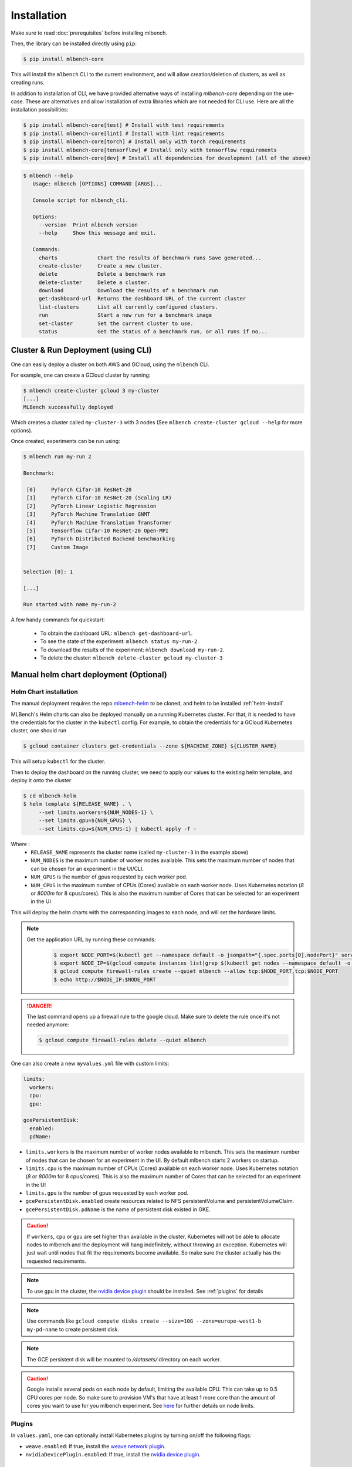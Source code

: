 .. highlight:: shell

Installation
============

Make sure to read :doc:`prerequisites` before installing mlbench.

Then, the library can be installed directly using ``pip``:

.. code-block:: bash

   $ pip install mlbench-core

This will install the ``mlbench`` CLI to the current environment, and will allow creation/deletion of clusters, as well as creating runs.

In addition to installation of CLI, we have provided alternative ways of installing `mlbench-core` depending on the use-case.
These are alternatives and allow installation of extra libraries which are not needed for CLI use.
Here are all the installation possibilities:

.. code-block:: bash

    $ pip install mlbench-core[test] # Install with test requirements
    $ pip install mlbench-core[lint] # Install with lint requirements
    $ pip install mlbench-core[torch] # Install only with torch requirements
    $ pip install mlbench-core[tensorflow] # Install only with tensorflow requirements
    $ pip install mlbench-core[dev] # Install all dependencies for development (all of the above)

.. code-block:: bash

   $ mlbench --help
      Usage: mlbench [OPTIONS] COMMAND [ARGS]...

      Console script for mlbench_cli.

      Options:
        --version  Print mlbench version
        --help     Show this message and exit.

      Commands:
        charts             Chart the results of benchmark runs Save generated...
        create-cluster     Create a new cluster.
        delete             Delete a benchmark run
        delete-cluster     Delete a cluster.
        download           Download the results of a benchmark run
        get-dashboard-url  Returns the dashboard URL of the current cluster
        list-clusters      List all currently configured clusters.
        run                Start a new run for a benchmark image
        set-cluster        Set the current cluster to use.
        status             Get the status of a benchmark run, or all runs if no...

Cluster & Run Deployment (using CLI)
------------------------------------

One can easily deploy a cluster on both AWS and GCloud, using the ``mlbench`` CLI.

For example, one can create a GCloud cluster by running:

.. code-block:: bash

   $ mlbench create-cluster gcloud 3 my-cluster
   [...]
   MLBench successfully deployed

Which creates a cluster called ``my-cluster-3`` with 3 nodes (See ``mlbench create-cluster gcloud --help`` for more options).

Once created, experiments can be run using:

.. code-block:: bash

   $ mlbench run my-run 2

   Benchmark:

    [0]     PyTorch Cifar-10 ResNet-20
    [1]     PyTorch Cifar-10 ResNet-20 (Scaling LR)
    [2]     PyTorch Linear Logistic Regression
    [3]     PyTorch Machine Translation GNMT
    [4]     PyTorch Machine Translation Transformer
    [5]     Tensorflow Cifar-10 ResNet-20 Open-MPI
    [6]     PyTorch Distributed Backend benchmarking
    [7]     Custom Image


   Selection [0]: 1

   [...]

   Run started with name my-run-2

A few handy commands for quickstart:

 - To obtain the dashboard URL: ``mlbench get-dashboard-url``.
 - To see the state of the experiment: ``mlbench status my-run-2``.
 - To download the results of the experiment: ``mlbench download my-run-2``.
 - To delete the cluster: ``mlbench delete-cluster gcloud my-cluster-3``

.. _helm-charts:

Manual helm chart deployment (Optional)
---------------------------------------

Helm Chart installation
^^^^^^^^^^^^^^^^^^^^^^^

The manual deployment requires the repo `mlbench-helm <https://github.com/mlbench/mlbench-helm>`_ to be cloned, and helm to be installed :ref:`helm-install`

MLBench's Helm charts can also be deployed manually on a running Kubernetes cluster.
For that, it is needed to have the credentials for the cluster in the ``kubectl`` config.
For example, to obtain the credentials for a GCloud Kubernetes cluster, one should run

.. code-block:: bash

   $ gcloud container clusters get-credentials --zone ${MACHINE_ZONE} ${CLUSTER_NAME}

This will setup ``kubectl`` for the cluster.

Then to deploy the dashboard on the running cluster, we need to apply our values to the existing helm template, and deploy it onto the cluster

.. code-block:: bash

   $ cd mlbench-helm
   $ helm template ${RELEASE_NAME} . \
        --set limits.workers=${NUM_NODES-1} \
        --set limits.gpu=${NUM_GPUS} \
        --set limits.cpu=${NUM_CPUS-1} | kubectl apply -f -

Where :
   - ``RELEASE_NAME`` represents the cluster name (called ``my-cluster-3`` in the example above)
   - ``NUM_NODES`` is the maximum number of worker nodes available. This sets the maximum number of nodes that can be chosen for an experiment in the UI/CLI.
   - ``NUM_GPUS`` is the number of gpus requested by each worker pod.
   - ``NUM_CPUS`` is the maximum number of CPUs (Cores) available on each worker node. Uses Kubernetes notation (`8` or `8000m` for 8 cpus/cores). This is also the maximum number of Cores that can be selected for an experiment in the UI

This will deploy the helm charts with the corresponding images to each node, and will set the hardware limits.

.. note::
   Get the application URL by running these commands:
    .. code-block:: bash

       $ export NODE_PORT=$(kubectl get --namespace default -o jsonpath="{.spec.ports[0].nodePort}" services ${RELEASE_NAME}-mlbench-master)
       $ export NODE_IP=$(gcloud compute instances list|grep $(kubectl get nodes --namespace default -o jsonpath="{.items[0].status.addresses[0].address}") |awk '{print $5}')
       $ gcloud compute firewall-rules create --quiet mlbench --allow tcp:$NODE_PORT,tcp:$NODE_PORT
       $ echo http://$NODE_IP:$NODE_PORT

.. danger::
    The last command opens up a firewall rule to the google cloud. Make sure to delete the rule once it's not needed anymore:

    .. code-block:: bash

      $ gcloud compute firewall-rules delete --quiet mlbench

One can also create a new ``myvalues.yml`` file with custom limits:

.. code-block:: yaml

   limits:
     workers:
     cpu:
     gpu:

   gcePersistentDisk:
     enabled:
     pdName:

- ``limits.workers`` is the maximum number of worker nodes available to mlbench. This sets the maximum number of nodes that can be chosen for an experiment in the UI. By default mlbench starts 2 workers on startup.
- ``limits.cpu`` is the maximum number of CPUs (Cores) available on each worker node. Uses Kubernetes notation (`8` or `8000m` for 8 cpus/cores). This is also the maximum number of Cores that can be selected for an experiment in the UI
- ``limits.gpu`` is the number of gpus requested by each worker pod.
- ``gcePersistentDisk.enabled`` create resources related to NFS persistentVolume and persistentVolumeClaim.
- ``gcePersistentDisk.pdName`` is the name of persistent disk existed in GKE.

.. Caution::
   If ``workers``, ``cpu`` or ``gpu`` are set higher than available in the cluster, Kubernetes will not be able to allocate nodes to mlbench and the deployment will hang indefinitely, without throwing an exception.
   Kubernetes will just wait until nodes that fit the requirements become available. So make sure the cluster actually has the requested requirements.

.. note::
   To use ``gpu`` in the cluster, the `nvidia device plugin <https://github.com/NVIDIA/k8s-device-plugin>`_ should be installed. See :ref:`plugins` for details

.. note::
   Use commands like ``gcloud compute disks create --size=10G --zone=europe-west1-b my-pd-name`` to create persistent disk.

.. note::
   The GCE persistent disk will be mounted to `/datasets/` directory on each worker.

.. caution::
   Google installs several pods on each node by default, limiting the available CPU. This can take up to 0.5 CPU cores per node. So make sure to provision VM's that have at least 1 more core than the amount of cores you want to use for you mlbench experiment.
   See `here <https://cloud.google.com/kubernetes-engine/docs/concepts/cluster-architecture#memory_cpu>`__ for further details on node limits.

.. _plugins:

Plugins
^^^^^^^

In ``values.yaml``, one can optionally install Kubernetes plugins by turning on/off the following flags:

- ``weave.enabled``: If true, install the `weave network plugin <https://github.com/weaveworks/weave>`_.
- ``nvidiaDevicePlugin.enabled``: If true, install the `nvidia device plugin <https://github.com/NVIDIA/k8s-device-plugin>`_.


Kubernetes-in-Docker (KIND)
---------------------------

Kubernetes-in-Docker allows simulating multiple nodes locally on a single machine. This approach should be used only for local development and testing. It is not a recommended way to measure benchmark results. 

To use KIND, you need to setup a local registry and start a KIND server. We provide the script ``kind-with-registry.sh`` that can be used to start a local registry and a local cluster with one master and two worker nodes. 

In order to push an image to the local registry you need to follow the procedure below. We use the image ``mlbench/pytorch-cifar10-resnet20-all-reduce:latest`` for illustration, but you can use any image of your choice.

1. Pull (or build) an image on your local machine:

.. code-block:: bash

      $ docker pull mlbench/pytorch-cifar10-resnet20-all-reduce:latest
   
2. Tag the image to use the local registry:

.. code-block:: bash

      $ docker tag mlbench/pytorch-cifar10-resnet20-all-reduce:latest localhost:5000/pytorch-cifar10-resnet20-all-reduce:latest
      
3. Push the image to the local registry 

.. code-block:: bash

      $ docker push localhost:5000/pytorch-cifar10-resnet20-all-reduce:latest

4. Now you can use the image as a custom image when starting a run on your cluster. Please make sure to specify the new tag of the image (``localhost:5000/pytorch-cifar10-resnet20-all-reduce:latest`` in the running example).

Next, you need to install ``helm`` (See :doc:`prerequisites`) and set the :ref:`helm-charts`.

Finally, to install mlbench on your local cluster run the following command (you can replace ``rel`` with a release name of your choice)

.. code-block:: bash

   $ helm upgrade --wait --recreate-pods -f values.yaml --timeout 900s --install rel .
   [...]
   NOTES:
   1. Get the application URL by running these commands:
      export NODE_PORT=$(kubectl get --namespace default -o jsonpath="{.spec.ports[0].nodePort}" services rel-mlbench-master)
      export NODE_IP=$(kubectl get nodes --namespace default -o jsonpath="{.items[0].status.addresses[0].address}")
      echo http://$NODE_IP:$NODE_PORT

Run the 3 commands printed by the last command. The third command will output the URL where you can access the MLBench Dashboard. From there, you can start and monitor runs on your local cluster. 
